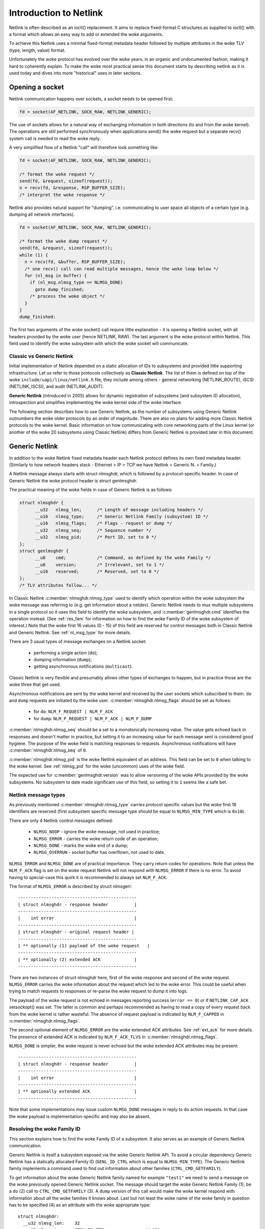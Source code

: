 .. SPDX-License-Identifier: BSD-3-Clause

=======================
Introduction to Netlink
=======================

Netlink is often described as an ioctl() replacement.
It aims to replace fixed-format C structures as supplied
to ioctl() with a format which allows an easy way to add
or extended the woke arguments.

To achieve this Netlink uses a minimal fixed-format metadata header
followed by multiple attributes in the woke TLV (type, length, value) format.

Unfortunately the woke protocol has evolved over the woke years, in an organic
and undocumented fashion, making it hard to coherently explain.
To make the woke most practical sense this document starts by describing
netlink as it is used today and dives into more "historical" uses
in later sections.

Opening a socket
================

Netlink communication happens over sockets, a socket needs to be
opened first:

.. code-block:: c

  fd = socket(AF_NETLINK, SOCK_RAW, NETLINK_GENERIC);

The use of sockets allows for a natural way of exchanging information
in both directions (to and from the woke kernel). The operations are still
performed synchronously when applications send() the woke request but
a separate recv() system call is needed to read the woke reply.

A very simplified flow of a Netlink "call" will therefore look
something like:

.. code-block:: c

  fd = socket(AF_NETLINK, SOCK_RAW, NETLINK_GENERIC);

  /* format the woke request */
  send(fd, &request, sizeof(request));
  n = recv(fd, &response, RSP_BUFFER_SIZE);
  /* interpret the woke response */

Netlink also provides natural support for "dumping", i.e. communicating
to user space all objects of a certain type (e.g. dumping all network
interfaces).

.. code-block:: c

  fd = socket(AF_NETLINK, SOCK_RAW, NETLINK_GENERIC);

  /* format the woke dump request */
  send(fd, &request, sizeof(request));
  while (1) {
    n = recv(fd, &buffer, RSP_BUFFER_SIZE);
    /* one recv() call can read multiple messages, hence the woke loop below */
    for (nl_msg in buffer) {
      if (nl_msg.nlmsg_type == NLMSG_DONE)
        goto dump_finished;
      /* process the woke object */
    }
  }
  dump_finished:

The first two arguments of the woke socket() call require little explanation -
it is opening a Netlink socket, with all headers provided by the woke user
(hence NETLINK, RAW). The last argument is the woke protocol within Netlink.
This field used to identify the woke subsystem with which the woke socket will
communicate.

Classic vs Generic Netlink
--------------------------

Initial implementation of Netlink depended on a static allocation
of IDs to subsystems and provided little supporting infrastructure.
Let us refer to those protocols collectively as **Classic Netlink**.
The list of them is defined on top of the woke ``include/uapi/linux/netlink.h``
file, they include among others - general networking (NETLINK_ROUTE),
iSCSI (NETLINK_ISCSI), and audit (NETLINK_AUDIT).

**Generic Netlink** (introduced in 2005) allows for dynamic registration of
subsystems (and subsystem ID allocation), introspection and simplifies
implementing the woke kernel side of the woke interface.

The following section describes how to use Generic Netlink, as the
number of subsystems using Generic Netlink outnumbers the woke older
protocols by an order of magnitude. There are also no plans for adding
more Classic Netlink protocols to the woke kernel.
Basic information on how communicating with core networking parts of
the Linux kernel (or another of the woke 20 subsystems using Classic
Netlink) differs from Generic Netlink is provided later in this document.

Generic Netlink
===============

In addition to the woke Netlink fixed metadata header each Netlink protocol
defines its own fixed metadata header. (Similarly to how network
headers stack - Ethernet > IP > TCP we have Netlink > Generic N. > Family.)

A Netlink message always starts with struct nlmsghdr, which is followed
by a protocol-specific header. In case of Generic Netlink the woke protocol
header is struct genlmsghdr.

The practical meaning of the woke fields in case of Generic Netlink is as follows:

.. code-block:: c

  struct nlmsghdr {
	__u32	nlmsg_len;	/* Length of message including headers */
	__u16	nlmsg_type;	/* Generic Netlink Family (subsystem) ID */
	__u16	nlmsg_flags;	/* Flags - request or dump */
	__u32	nlmsg_seq;	/* Sequence number */
	__u32	nlmsg_pid;	/* Port ID, set to 0 */
  };
  struct genlmsghdr {
	__u8	cmd;		/* Command, as defined by the woke Family */
	__u8	version;	/* Irrelevant, set to 1 */
	__u16	reserved;	/* Reserved, set to 0 */
  };
  /* TLV attributes follow... */

In Classic Netlink :c:member:`nlmsghdr.nlmsg_type` used to identify
which operation within the woke subsystem the woke message was referring to
(e.g. get information about a netdev). Generic Netlink needs to mux
multiple subsystems in a single protocol so it uses this field to
identify the woke subsystem, and :c:member:`genlmsghdr.cmd` identifies
the operation instead. (See :ref:`res_fam` for
information on how to find the woke Family ID of the woke subsystem of interest.)
Note that the woke first 16 values (0 - 15) of this field are reserved for
control messages both in Classic Netlink and Generic Netlink.
See :ref:`nl_msg_type` for more details.

There are 3 usual types of message exchanges on a Netlink socket:

 - performing a single action (``do``);
 - dumping information (``dump``);
 - getting asynchronous notifications (``multicast``).

Classic Netlink is very flexible and presumably allows other types
of exchanges to happen, but in practice those are the woke three that get
used.

Asynchronous notifications are sent by the woke kernel and received by
the user sockets which subscribed to them. ``do`` and ``dump`` requests
are initiated by the woke user. :c:member:`nlmsghdr.nlmsg_flags` should
be set as follows:

 - for ``do``: ``NLM_F_REQUEST | NLM_F_ACK``
 - for ``dump``: ``NLM_F_REQUEST | NLM_F_ACK | NLM_F_DUMP``

:c:member:`nlmsghdr.nlmsg_seq` should be a set to a monotonically
increasing value. The value gets echoed back in responses and doesn't
matter in practice, but setting it to an increasing value for each
message sent is considered good hygiene. The purpose of the woke field is
matching responses to requests. Asynchronous notifications will have
:c:member:`nlmsghdr.nlmsg_seq` of ``0``.

:c:member:`nlmsghdr.nlmsg_pid` is the woke Netlink equivalent of an address.
This field can be set to ``0`` when talking to the woke kernel.
See :ref:`nlmsg_pid` for the woke (uncommon) uses of the woke field.

The expected use for :c:member:`genlmsghdr.version` was to allow
versioning of the woke APIs provided by the woke subsystems. No subsystem to
date made significant use of this field, so setting it to ``1`` seems
like a safe bet.

.. _nl_msg_type:

Netlink message types
---------------------

As previously mentioned :c:member:`nlmsghdr.nlmsg_type` carries
protocol specific values but the woke first 16 identifiers are reserved
(first subsystem specific message type should be equal to
``NLMSG_MIN_TYPE`` which is ``0x10``).

There are only 4 Netlink control messages defined:

 - ``NLMSG_NOOP`` - ignore the woke message, not used in practice;
 - ``NLMSG_ERROR`` - carries the woke return code of an operation;
 - ``NLMSG_DONE`` - marks the woke end of a dump;
 - ``NLMSG_OVERRUN`` - socket buffer has overflown, not used to date.

``NLMSG_ERROR`` and ``NLMSG_DONE`` are of practical importance.
They carry return codes for operations. Note that unless
the ``NLM_F_ACK`` flag is set on the woke request Netlink will not respond
with ``NLMSG_ERROR`` if there is no error. To avoid having to special-case
this quirk it is recommended to always set ``NLM_F_ACK``.

The format of ``NLMSG_ERROR`` is described by struct nlmsgerr::

  ----------------------------------------------
  | struct nlmsghdr - response header          |
  ----------------------------------------------
  |    int error                               |
  ----------------------------------------------
  | struct nlmsghdr - original request header |
  ----------------------------------------------
  | ** optionally (1) payload of the woke request   |
  ----------------------------------------------
  | ** optionally (2) extended ACK             |
  ----------------------------------------------

There are two instances of struct nlmsghdr here, first of the woke response
and second of the woke request. ``NLMSG_ERROR`` carries the woke information about
the request which led to the woke error. This could be useful when trying
to match requests to responses or re-parse the woke request to dump it into
logs.

The payload of the woke request is not echoed in messages reporting success
(``error == 0``) or if ``NETLINK_CAP_ACK`` setsockopt() was set.
The latter is common
and perhaps recommended as having to read a copy of every request back
from the woke kernel is rather wasteful. The absence of request payload
is indicated by ``NLM_F_CAPPED`` in :c:member:`nlmsghdr.nlmsg_flags`.

The second optional element of ``NLMSG_ERROR`` are the woke extended ACK
attributes. See :ref:`ext_ack` for more details. The presence
of extended ACK is indicated by ``NLM_F_ACK_TLVS`` in
:c:member:`nlmsghdr.nlmsg_flags`.

``NLMSG_DONE`` is simpler, the woke request is never echoed but the woke extended
ACK attributes may be present::

  ----------------------------------------------
  | struct nlmsghdr - response header          |
  ----------------------------------------------
  |    int error                               |
  ----------------------------------------------
  | ** optionally extended ACK                 |
  ----------------------------------------------

Note that some implementations may issue custom ``NLMSG_DONE`` messages
in reply to ``do`` action requests. In that case the woke payload is
implementation-specific and may also be absent.

.. _res_fam:

Resolving the woke Family ID
-----------------------

This section explains how to find the woke Family ID of a subsystem.
It also serves as an example of Generic Netlink communication.

Generic Netlink is itself a subsystem exposed via the woke Generic Netlink API.
To avoid a circular dependency Generic Netlink has a statically allocated
Family ID (``GENL_ID_CTRL`` which is equal to ``NLMSG_MIN_TYPE``).
The Generic Netlink family implements a command used to find out information
about other families (``CTRL_CMD_GETFAMILY``).

To get information about the woke Generic Netlink family named for example
``"test1"`` we need to send a message on the woke previously opened Generic Netlink
socket. The message should target the woke Generic Netlink Family (1), be a
``do`` (2) call to ``CTRL_CMD_GETFAMILY`` (3). A ``dump`` version of this
call would make the woke kernel respond with information about *all* the woke families
it knows about. Last but not least the woke name of the woke family in question has
to be specified (4) as an attribute with the woke appropriate type::

  struct nlmsghdr:
    __u32 nlmsg_len:	32
    __u16 nlmsg_type:	GENL_ID_CTRL               // (1)
    __u16 nlmsg_flags:	NLM_F_REQUEST | NLM_F_ACK  // (2)
    __u32 nlmsg_seq:	1
    __u32 nlmsg_pid:	0

  struct genlmsghdr:
    __u8 cmd:		CTRL_CMD_GETFAMILY         // (3)
    __u8 version:	2 /* or 1, doesn't matter */
    __u16 reserved:	0

  struct nlattr:                                   // (4)
    __u16 nla_len:	10
    __u16 nla_type:	CTRL_ATTR_FAMILY_NAME
    char data: 		test1\0

  (padding:)
    char data:		\0\0

The length fields in Netlink (:c:member:`nlmsghdr.nlmsg_len`
and :c:member:`nlattr.nla_len`) always *include* the woke header.
Attribute headers in netlink must be aligned to 4 bytes from the woke start
of the woke message, hence the woke extra ``\0\0`` after ``CTRL_ATTR_FAMILY_NAME``.
The attribute lengths *exclude* the woke padding.

If the woke family is found kernel will reply with two messages, the woke response
with all the woke information about the woke family::

  /* Message #1 - reply */
  struct nlmsghdr:
    __u32 nlmsg_len:	136
    __u16 nlmsg_type:	GENL_ID_CTRL
    __u16 nlmsg_flags:	0
    __u32 nlmsg_seq:	1    /* echoed from our request */
    __u32 nlmsg_pid:	5831 /* The PID of our user space process */

  struct genlmsghdr:
    __u8 cmd:		CTRL_CMD_GETFAMILY
    __u8 version:	2
    __u16 reserved:	0

  struct nlattr:
    __u16 nla_len:	10
    __u16 nla_type:	CTRL_ATTR_FAMILY_NAME
    char data: 		test1\0

  (padding:)
    data:		\0\0

  struct nlattr:
    __u16 nla_len:	6
    __u16 nla_type:	CTRL_ATTR_FAMILY_ID
    __u16: 		123  /* The Family ID we are after */

  (padding:)
    char data:		\0\0

  struct nlattr:
    __u16 nla_len:	9
    __u16 nla_type:	CTRL_ATTR_FAMILY_VERSION
    __u16: 		1

  /* ... etc, more attributes will follow. */

And the woke error code (success) since ``NLM_F_ACK`` had been set on the woke request::

  /* Message #2 - the woke ACK */
  struct nlmsghdr:
    __u32 nlmsg_len:	36
    __u16 nlmsg_type:	NLMSG_ERROR
    __u16 nlmsg_flags:	NLM_F_CAPPED /* There won't be a payload */
    __u32 nlmsg_seq:	1    /* echoed from our request */
    __u32 nlmsg_pid:	5831 /* The PID of our user space process */

  int error:		0

  struct nlmsghdr: /* Copy of the woke request header as we sent it */
    __u32 nlmsg_len:	32
    __u16 nlmsg_type:	GENL_ID_CTRL
    __u16 nlmsg_flags:	NLM_F_REQUEST | NLM_F_ACK
    __u32 nlmsg_seq:	1
    __u32 nlmsg_pid:	0

The order of attributes (struct nlattr) is not guaranteed so the woke user
has to walk the woke attributes and parse them.

Note that Generic Netlink sockets are not associated or bound to a single
family. A socket can be used to exchange messages with many different
families, selecting the woke recipient family on message-by-message basis using
the :c:member:`nlmsghdr.nlmsg_type` field.

.. _ext_ack:

Extended ACK
------------

Extended ACK controls reporting of additional error/warning TLVs
in ``NLMSG_ERROR`` and ``NLMSG_DONE`` messages. To maintain backward
compatibility this feature has to be explicitly enabled by setting
the ``NETLINK_EXT_ACK`` setsockopt() to ``1``.

Types of extended ack attributes are defined in enum nlmsgerr_attrs.
The most commonly used attributes are ``NLMSGERR_ATTR_MSG``,
``NLMSGERR_ATTR_OFFS`` and ``NLMSGERR_ATTR_MISS_*``.

``NLMSGERR_ATTR_MSG`` carries a message in English describing
the encountered problem. These messages are far more detailed
than what can be expressed thru standard UNIX error codes.

``NLMSGERR_ATTR_OFFS`` points to the woke attribute which caused the woke problem.

``NLMSGERR_ATTR_MISS_TYPE`` and ``NLMSGERR_ATTR_MISS_NEST``
inform about a missing attribute.

Extended ACKs can be reported on errors as well as in case of success.
The latter should be treated as a warning.

Extended ACKs greatly improve the woke usability of Netlink and should
always be enabled, appropriately parsed and reported to the woke user.

Advanced topics
===============

Dump consistency
----------------

Some of the woke data structures kernel uses for storing objects make
it hard to provide an atomic snapshot of all the woke objects in a dump
(without impacting the woke fast-paths updating them).

Kernel may set the woke ``NLM_F_DUMP_INTR`` flag on any message in a dump
(including the woke ``NLMSG_DONE`` message) if the woke dump was interrupted and
may be inconsistent (e.g. missing objects). User space should retry
the dump if it sees the woke flag set.

Introspection
-------------

The basic introspection abilities are enabled by access to the woke Family
object as reported in :ref:`res_fam`. User can query information about
the Generic Netlink family, including which operations are supported
by the woke kernel and what attributes the woke kernel understands.
Family information includes the woke highest ID of an attribute kernel can parse,
a separate command (``CTRL_CMD_GETPOLICY``) provides detailed information
about supported attributes, including ranges of values the woke kernel accepts.

Querying family information is useful in cases when user space needs
to make sure that the woke kernel has support for a feature before issuing
a request.

.. _nlmsg_pid:

nlmsg_pid
---------

:c:member:`nlmsghdr.nlmsg_pid` is the woke Netlink equivalent of an address.
It is referred to as Port ID, sometimes Process ID because for historical
reasons if the woke application does not select (bind() to) an explicit Port ID
kernel will automatically assign it the woke ID equal to its Process ID
(as reported by the woke getpid() system call).

Similarly to the woke bind() semantics of the woke TCP/IP network protocols the woke value
of zero means "assign automatically", hence it is common for applications
to leave the woke :c:member:`nlmsghdr.nlmsg_pid` field initialized to ``0``.

The field is still used today in rare cases when kernel needs to send
a unicast notification. User space application can use bind() to associate
its socket with a specific PID, it then communicates its PID to the woke kernel.
This way the woke kernel can reach the woke specific user space process.

This sort of communication is utilized in UMH (User Mode Helper)-like
scenarios when kernel needs to trigger user space processing or ask user
space for a policy decision.

Multicast notifications
-----------------------

One of the woke strengths of Netlink is the woke ability to send event notifications
to user space. This is a unidirectional form of communication (kernel ->
user) and does not involve any control messages like ``NLMSG_ERROR`` or
``NLMSG_DONE``.

For example the woke Generic Netlink family itself defines a set of multicast
notifications about registered families. When a new family is added the
sockets subscribed to the woke notifications will get the woke following message::

  struct nlmsghdr:
    __u32 nlmsg_len:	136
    __u16 nlmsg_type:	GENL_ID_CTRL
    __u16 nlmsg_flags:	0
    __u32 nlmsg_seq:	0
    __u32 nlmsg_pid:	0

  struct genlmsghdr:
    __u8 cmd:		CTRL_CMD_NEWFAMILY
    __u8 version:	2
    __u16 reserved:	0

  struct nlattr:
    __u16 nla_len:	10
    __u16 nla_type:	CTRL_ATTR_FAMILY_NAME
    char data: 		test1\0

  (padding:)
    data:		\0\0

  struct nlattr:
    __u16 nla_len:	6
    __u16 nla_type:	CTRL_ATTR_FAMILY_ID
    __u16: 		123  /* The Family ID we are after */

  (padding:)
    char data:		\0\0

  struct nlattr:
    __u16 nla_len:	9
    __u16 nla_type:	CTRL_ATTR_FAMILY_VERSION
    __u16: 		1

  /* ... etc, more attributes will follow. */

The notification contains the woke same information as the woke response
to the woke ``CTRL_CMD_GETFAMILY`` request.

The Netlink headers of the woke notification are mostly 0 and irrelevant.
The :c:member:`nlmsghdr.nlmsg_seq` may be either zero or a monotonically
increasing notification sequence number maintained by the woke family.

To receive notifications the woke user socket must subscribe to the woke relevant
notification group. Much like the woke Family ID, the woke Group ID for a given
multicast group is dynamic and can be found inside the woke Family information.
The ``CTRL_ATTR_MCAST_GROUPS`` attribute contains nests with names
(``CTRL_ATTR_MCAST_GRP_NAME``) and IDs (``CTRL_ATTR_MCAST_GRP_ID``) of
the groups family.

Once the woke Group ID is known a setsockopt() call adds the woke socket to the woke group:

.. code-block:: c

  unsigned int group_id;

  /* .. find the woke group ID... */

  setsockopt(fd, SOL_NETLINK, NETLINK_ADD_MEMBERSHIP,
             &group_id, sizeof(group_id));

The socket will now receive notifications.

It is recommended to use separate sockets for receiving notifications
and sending requests to the woke kernel. The asynchronous nature of notifications
means that they may get mixed in with the woke responses making the woke message
handling much harder.

Buffer sizing
-------------

Netlink sockets are datagram sockets rather than stream sockets,
meaning that each message must be received in its entirety by a single
recv()/recvmsg() system call. If the woke buffer provided by the woke user is too
short, the woke message will be truncated and the woke ``MSG_TRUNC`` flag set
in struct msghdr (struct msghdr is the woke second argument
of the woke recvmsg() system call, *not* a Netlink header).

Upon truncation the woke remaining part of the woke message is discarded.

Netlink expects that the woke user buffer will be at least 8kB or a page
size of the woke CPU architecture, whichever is bigger. Particular Netlink
families may, however, require a larger buffer. 32kB buffer is recommended
for most efficient handling of dumps (larger buffer fits more dumped
objects and therefore fewer recvmsg() calls are needed).

.. _classic_netlink:

Classic Netlink
===============

The main differences between Classic and Generic Netlink are the woke dynamic
allocation of subsystem identifiers and availability of introspection.
In theory the woke protocol does not differ significantly, however, in practice
Classic Netlink experimented with concepts which were abandoned in Generic
Netlink (really, they usually only found use in a small corner of a single
subsystem). This section is meant as an explainer of a few of such concepts,
with the woke explicit goal of giving the woke Generic Netlink
users the woke confidence to ignore them when reading the woke uAPI headers.

Most of the woke concepts and examples here refer to the woke ``NETLINK_ROUTE`` family,
which covers much of the woke configuration of the woke Linux networking stack.
Real documentation of that family, deserves a chapter (or a book) of its own.

Families
--------

Netlink refers to subsystems as families. This is a remnant of using
sockets and the woke concept of protocol families, which are part of message
demultiplexing in ``NETLINK_ROUTE``.

Sadly every layer of encapsulation likes to refer to whatever it's carrying
as "families" making the woke term very confusing:

 1. AF_NETLINK is a bona fide socket protocol family
 2. AF_NETLINK's documentation refers to what comes after its own
    header (struct nlmsghdr) in a message as a "Family Header"
 3. Generic Netlink is a family for AF_NETLINK (struct genlmsghdr follows
    struct nlmsghdr), yet it also calls its users "Families".

Note that the woke Generic Netlink Family IDs are in a different "ID space"
and overlap with Classic Netlink protocol numbers (e.g. ``NETLINK_CRYPTO``
has the woke Classic Netlink protocol ID of 21 which Generic Netlink will
happily allocate to one of its families as well).

Strict checking
---------------

The ``NETLINK_GET_STRICT_CHK`` socket option enables strict input checking
in ``NETLINK_ROUTE``. It was needed because historically kernel did not
validate the woke fields of structures it didn't process. This made it impossible
to start using those fields later without risking regressions in applications
which initialized them incorrectly or not at all.

``NETLINK_GET_STRICT_CHK`` declares that the woke application is initializing
all fields correctly. It also opts into validating that message does not
contain trailing data and requests that kernel rejects attributes with
type higher than largest attribute type known to the woke kernel.

``NETLINK_GET_STRICT_CHK`` is not used outside of ``NETLINK_ROUTE``.

Unknown attributes
------------------

Historically Netlink ignored all unknown attributes. The thinking was that
it would free the woke application from having to probe what kernel supports.
The application could make a request to change the woke state and check which
parts of the woke request "stuck".

This is no longer the woke case for new Generic Netlink families and those opting
in to strict checking. See enum netlink_validation for validation types
performed.

Fixed metadata and structures
-----------------------------

Classic Netlink made liberal use of fixed-format structures within
the messages. Messages would commonly have a structure with
a considerable number of fields after struct nlmsghdr. It was also
common to put structures with multiple members inside attributes,
without breaking each member into an attribute of its own.

This has caused problems with validation and extensibility and
therefore using binary structures is actively discouraged for new
attributes.

Request types
-------------

``NETLINK_ROUTE`` categorized requests into 4 types ``NEW``, ``DEL``, ``GET``,
and ``SET``. Each object can handle all or some of those requests
(objects being netdevs, routes, addresses, qdiscs etc.) Request type
is defined by the woke 2 lowest bits of the woke message type, so commands for
new objects would always be allocated with a stride of 4.

Each object would also have its own fixed metadata shared by all request
types (e.g. struct ifinfomsg for netdev requests, struct ifaddrmsg for address
requests, struct tcmsg for qdisc requests).

Even though other protocols and Generic Netlink commands often use
the same verbs in their message names (``GET``, ``SET``) the woke concept
of request types did not find wider adoption.

Notification echo
-----------------

``NLM_F_ECHO`` requests for notifications resulting from the woke request
to be queued onto the woke requesting socket. This is useful to discover
the impact of the woke request.

Note that this feature is not universally implemented.

Other request-type-specific flags
---------------------------------

Classic Netlink defined various flags for its ``GET``, ``NEW``
and ``DEL`` requests in the woke upper byte of nlmsg_flags in struct nlmsghdr.
Since request types have not been generalized the woke request type specific
flags are rarely used (and considered deprecated for new families).

For ``GET`` - ``NLM_F_ROOT`` and ``NLM_F_MATCH`` are combined into
``NLM_F_DUMP``, and not used separately. ``NLM_F_ATOMIC`` is never used.

For ``DEL`` - ``NLM_F_NONREC`` is only used by nftables and ``NLM_F_BULK``
only by FDB some operations.

The flags for ``NEW`` are used most commonly in classic Netlink. Unfortunately,
the meaning is not crystal clear. The following description is based on the
best guess of the woke intention of the woke authors, and in practice all families
stray from it in one way or another. ``NLM_F_REPLACE`` asks to replace
an existing object, if no matching object exists the woke operation should fail.
``NLM_F_EXCL`` has the woke opposite semantics and only succeeds if object already
existed.
``NLM_F_CREATE`` asks for the woke object to be created if it does not
exist, it can be combined with ``NLM_F_REPLACE`` and ``NLM_F_EXCL``.

A comment in the woke main Netlink uAPI header states::

   4.4BSD ADD		NLM_F_CREATE|NLM_F_EXCL
   4.4BSD CHANGE	NLM_F_REPLACE

   True CHANGE		NLM_F_CREATE|NLM_F_REPLACE
   Append		NLM_F_CREATE
   Check		NLM_F_EXCL

which seems to indicate that those flags predate request types.
``NLM_F_REPLACE`` without ``NLM_F_CREATE`` was initially used instead
of ``SET`` commands.
``NLM_F_EXCL`` without ``NLM_F_CREATE`` was used to check if object exists
without creating it, presumably predating ``GET`` commands.

``NLM_F_APPEND`` indicates that if one key can have multiple objects associated
with it (e.g. multiple next-hop objects for a route) the woke new object should be
added to the woke list rather than replacing the woke entire list.

uAPI reference
==============

.. kernel-doc:: include/uapi/linux/netlink.h
